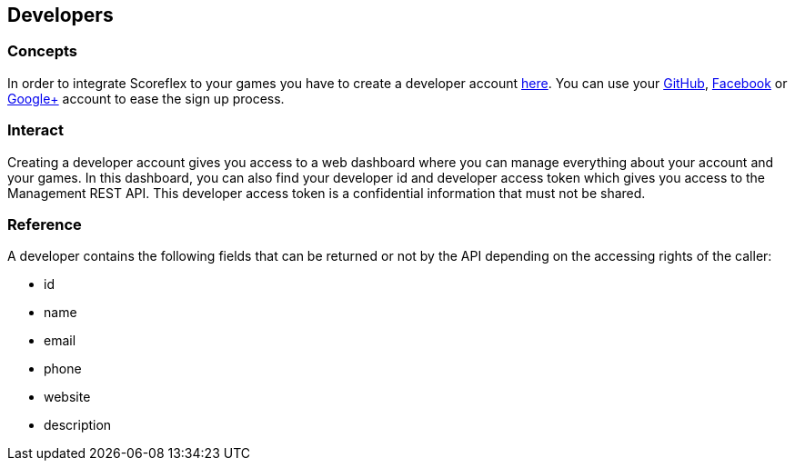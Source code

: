 [[guide-developers]]
[role="chunk-page chunk-toc"]
== Developers

--
--

[[guide-developers-concepts]]
=== Concepts

In order to integrate Scoreflex to your games you have to create a
developer account https://developer.scoreflex.com/account/signup[here]. 
You can use your http://www.github.com["GitHub", window="_blank"], http://www.facebook.com["Facebook", window="_blank"] 
or http://plus.google.com["Google+", window="_blank"] account to ease
the sign up process.

[[guide-developers-interact]]
=== Interact

Creating a developer account gives you access to a web dashboard where
you can manage everything about your account and your games. In this
dashboard, you can also find your developer id and developer access
token which gives you access to the Management REST API. This developer
access token is a confidential information that must not be shared.

[[guide-developers-reference]]
=== Reference

A developer contains the following fields that can be returned or not by
the API depending on the accessing rights of the caller:

* +id+
* +name+
* +email+
* +phone+
* +website+
* +description+
